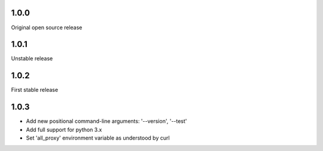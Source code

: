 1.0.0
-----

Original open source release

1.0.1
-----

Unstable release

1.0.2
-----

First stable release

1.0.3
-----

- Add new positional command-line arguments: '--version', '--test'
- Add full support for python 3.x
- Set 'all_proxy' environment variable as understood by curl
